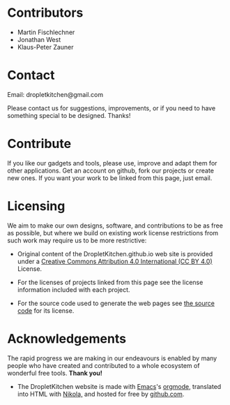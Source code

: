 #+BEGIN_COMMENT
.. title: About DropletKitchen
.. slug: about
.. type: text
#+END_COMMENT


* Contributors

- Martin Fischlechner
- Jonathan West
- Klaus-Peter Zauner


* Contact

Email: dropletkitchen@gmail.com

Please contact us for suggestions, improvements, or if you need to have something special to be designed. Thanks!

* Contribute

If you like our gadgets and tools, please use, improve and adapt them
for other applications. Get an account on github, fork our projects or
create new ones. If you want your work to be linked from this page,
just email.


* Licensing

We aim to make our own designs, software, and contributions to be as
free as possible, but where we build on existing work license
restrictions from such work may require us to be more restrictive:

- Original content of the DropletKitchen.github.io web site is
  provided under a
  [[https://creativecommons.org/licenses/by/4.0/][Creative Commons Attribution 4.0 International (CC BY 4.0)]] License.

- For the licenses of projects linked from this page see the license
  information included with each project.

- For the source code used to generate the web pages see
  [[https://github.com/dropletkitchen/dropletkitchen.github.io/tree/src][the source code]] for its license.


* Acknowledgements

The rapid progress we are making in our endeavours is enabled by many
people who have created and contributed to a whole ecosystem of
wonderful free tools. *Thank you!*

- The DropletKitchen website is made with [[https://www.gnu.org/software/emacs][Emacs]]'s [[http://orgmode.org][orgmode]], translated
  into HTML with [[https://getnikola.com][Nikola,]] and hosted for free by [[https://pages.github.com/][github.com]].
